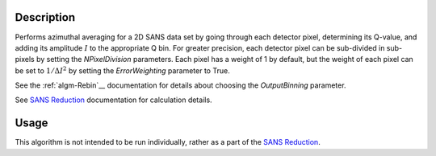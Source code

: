 .. algorithm::

.. summary::

.. alias::

.. properties::

Description
-----------

Performs azimuthal averaging for a 2D SANS data set by going through
each detector pixel, determining its Q-value, and adding its amplitude
:math:`I` to the appropriate Q bin. For greater precision, each detector
pixel can be sub-divided in sub-pixels by setting the *NPixelDivision*
parameters. Each pixel has a weight of 1 by default, but the weight of
each pixel can be set to :math:`1/\Delta I^2` by setting the
*ErrorWeighting* parameter to True.

See the :ref:`algm-Rebin`__ documentation for
details about choosing the *OutputBinning* parameter.

See `SANS
Reduction <http://www.mantidproject.org/Reduction_for_HFIR_SANS>`__
documentation for calculation details.


Usage
-----

This algorithm is not intended to be run individually, rather as a part of the `SANS
Reduction <http://www.mantidproject.org/Reduction_for_HFIR_SANS>`__.

.. categories::
